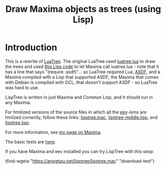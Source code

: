 # This file:
#   https://github.com/edrx/lisptree
#        http://anggtwu.net/lisptree/README.org.html
#        http://anggtwu.net/lisptree/README.org
#               (find-angg "lisptree/README.org")
#               (find-angg "lisptree/")
# Author: Eduardo Ochs <eduardoochs@gmail.com>
# 
# Some eev-isms:
# (defun c  () (interactive) (eek "C-c C-e h h"))
# (defun o  () (interactive) (find-angg "lisptree/README.org"))
# (defun oo () (interactive) (find-angg "show-conses/README.org"))
# (defun v  () (interactive) (brg     "~/lisptree/README.html"))
# (defun cv () (interactive) (c) (v))
# 
# Skel: (find-mygitrepo-links "lisptree")
#       (find-efunction 'find-mygitrepo-links)
#  See: (find-angg "pict2e-lua/README.org")
# 
# (find-orgnode "Table of Contents")
#+OPTIONS: toc:nil num:nil
#+OPTIONS: org-html-postamble:nil

# (find-angg "luatree/")
# (find-angg "luatree/luatree.lua")
# (find-angg "luatree/luatree.lisp")
# (find-angg "lisptree/")
# (find-angg "lisptree/lisptree.mac")
# (find-angg "lisptree/lisptree.lisp")
# (find-angg "lisptree/lisptree-middle.lisp")

#+TITLE: Draw Maxima objects as trees (using Lisp)

* Introduction

This is a rewrite of [[http://anggtwu.net/eev-maxima.html#luatree][LuaTree]]. The original LuaTree used [[http://anggtwu.net/luatree/luatree.lua.html][luatree.lua]] to
draw the trees and used [[http://anggtwu.net/luatree/luatree.lisp.html][this Lisp code]] to let Maxima call luatree.lua -
note that it has a line that says "(require :asdf)"... so LuaTree
required Lua, [[https://asdf.common-lisp.dev/][ASDF]], and a Maxima compiled with a Lisp that supported
ASDF; the Maxima that comes with Debian is compiled with GCL, that
doesn't support ASDF - so LuaTree was hard to use.

LispTree is written in just Maxima and Common Lisp, and it should run
in any Maxima.

For htmlized versions of the source files in which all the [[http://anggtwu.net/#eev][eev]]-isms
are hmlized correctly, follow these links: [[http://anggtwu.net/lisptree/lisptree.mac.html][lisptree.mac]],
[[http://anggtwu.net/lisptree/lisptree-middle.lisp.html][lisptree-middle.lisp]], and [[http://anggtwu.net/lisptree/lisptree.lisp.html][lisptree.lisp]].

For more information, see [[http://angg.twu.net/eev-maxima.html#lisptree][my page on Maxima]].

The basic tests are [[http://anggtwu.net/lisptree/lisptree.mac.html#download-test][here]].

If you have Maxima and eev installed you can try LispTree with this
sexp:

(find-wgeta "https://anggtwu.net/lisptree/lisptree.mac" "download-test")

#+begin_comment
 (eepitch-shell)
 (eepitch-kill)
 (eepitch-shell)
cd ~/lisptree/
laf
rm -v *~
rm -v *.html

# (find-fline   "~/lisptree/")
# (magit-status "~/lisptree/")
# (find-gitk    "~/lisptree/")
#
#   (s)tage all changes
#   (c)ommit -> (c)reate
#   (P)ush -> (p)ushremote
#   https://github.com/edrx/lisptree
#
#+end_comment

# Local Variables:
# coding:               utf-8-unix
# modes:                (org-mode fundamental-mode)
# org-html-postamble:   nil
# End:
